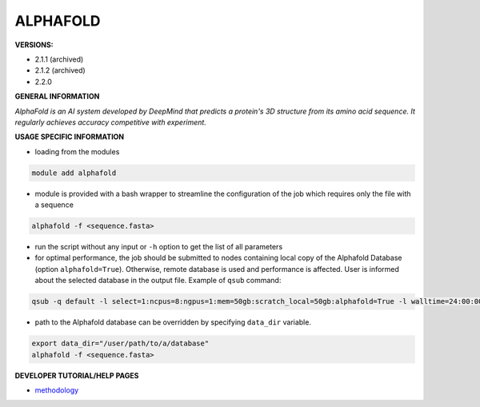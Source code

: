 .. alphafold:

ALPHAFOLD
---------

**VERSIONS:**

* 2.1.1 (archived)
* 2.1.2 (archived)
* 2.2.0

**GENERAL INFORMATION**

*AlphaFold is an AI system developed by DeepMind that predicts a protein's 3D structure from its amino acid sequence. It regularly achieves accuracy competitive with experiment.*

**USAGE SPECIFIC INFORMATION**

* loading from the modules

.. code-block:: console

   module add alphafold

* module is provided with a bash wrapper to streamline the configuration of the job which requires only the file with a sequence

.. code-block:: console

   alphafold -f <sequence.fasta>

* run the script without any input or ``-h`` option to get the list of all parameters
* for optimal performance, the job should be submitted to nodes containing local copy of the Alphafold Database (option ``alphafold=True``). Otherwise, remote database is used and performance is affected. User is informed about the selected database in the output file. Example of ``qsub`` command:

.. code-block:: console

   qsub -q default -l select=1:ncpus=8:ngpus=1:mem=50gb:scratch_local=50gb:alphafold=True -l walltime=24:00:00 run_af

* path to the Alphafold database can be overridden by specifying ``data_dir`` variable.

.. code-block:: console

   export data_dir="/user/path/to/a/database"
   alphafold -f <sequence.fasta>

**DEVELOPER TUTORIAL/HELP PAGES**

* methodology_

.. _methodology: https://www.nature.com/articles/s41586-021-03819-2
